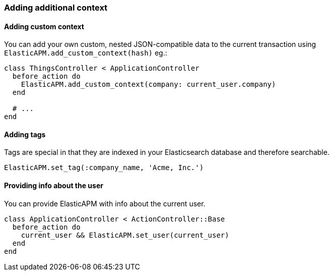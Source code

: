 [float]
[[context]]
=== Adding additional context

[float]
==== Adding custom context

You can add your own custom, nested JSON-compatible data to the current transaction using `ElasticAPM.add_custom_context(hash)` eg.:

[source,ruby]
----
class ThingsController < ApplicationController
  before_action do
    ElasticAPM.add_custom_context(company: current_user.company)
  end

  # ...
end
----

[float]
==== Adding tags

Tags are special in that they are indexed in your Elasticsearch database and therefore searchable.

[source,ruby]
----
ElasticAPM.set_tag(:company_name, 'Acme, Inc.')
----

[float]
==== Providing info about the user

You can provide ElasticAPM with info about the current user.

[source,ruby]
----
class ApplicationController < ActionController::Base
  before_action do
    current_user && ElasticAPM.set_user(current_user)
  end
end
----
